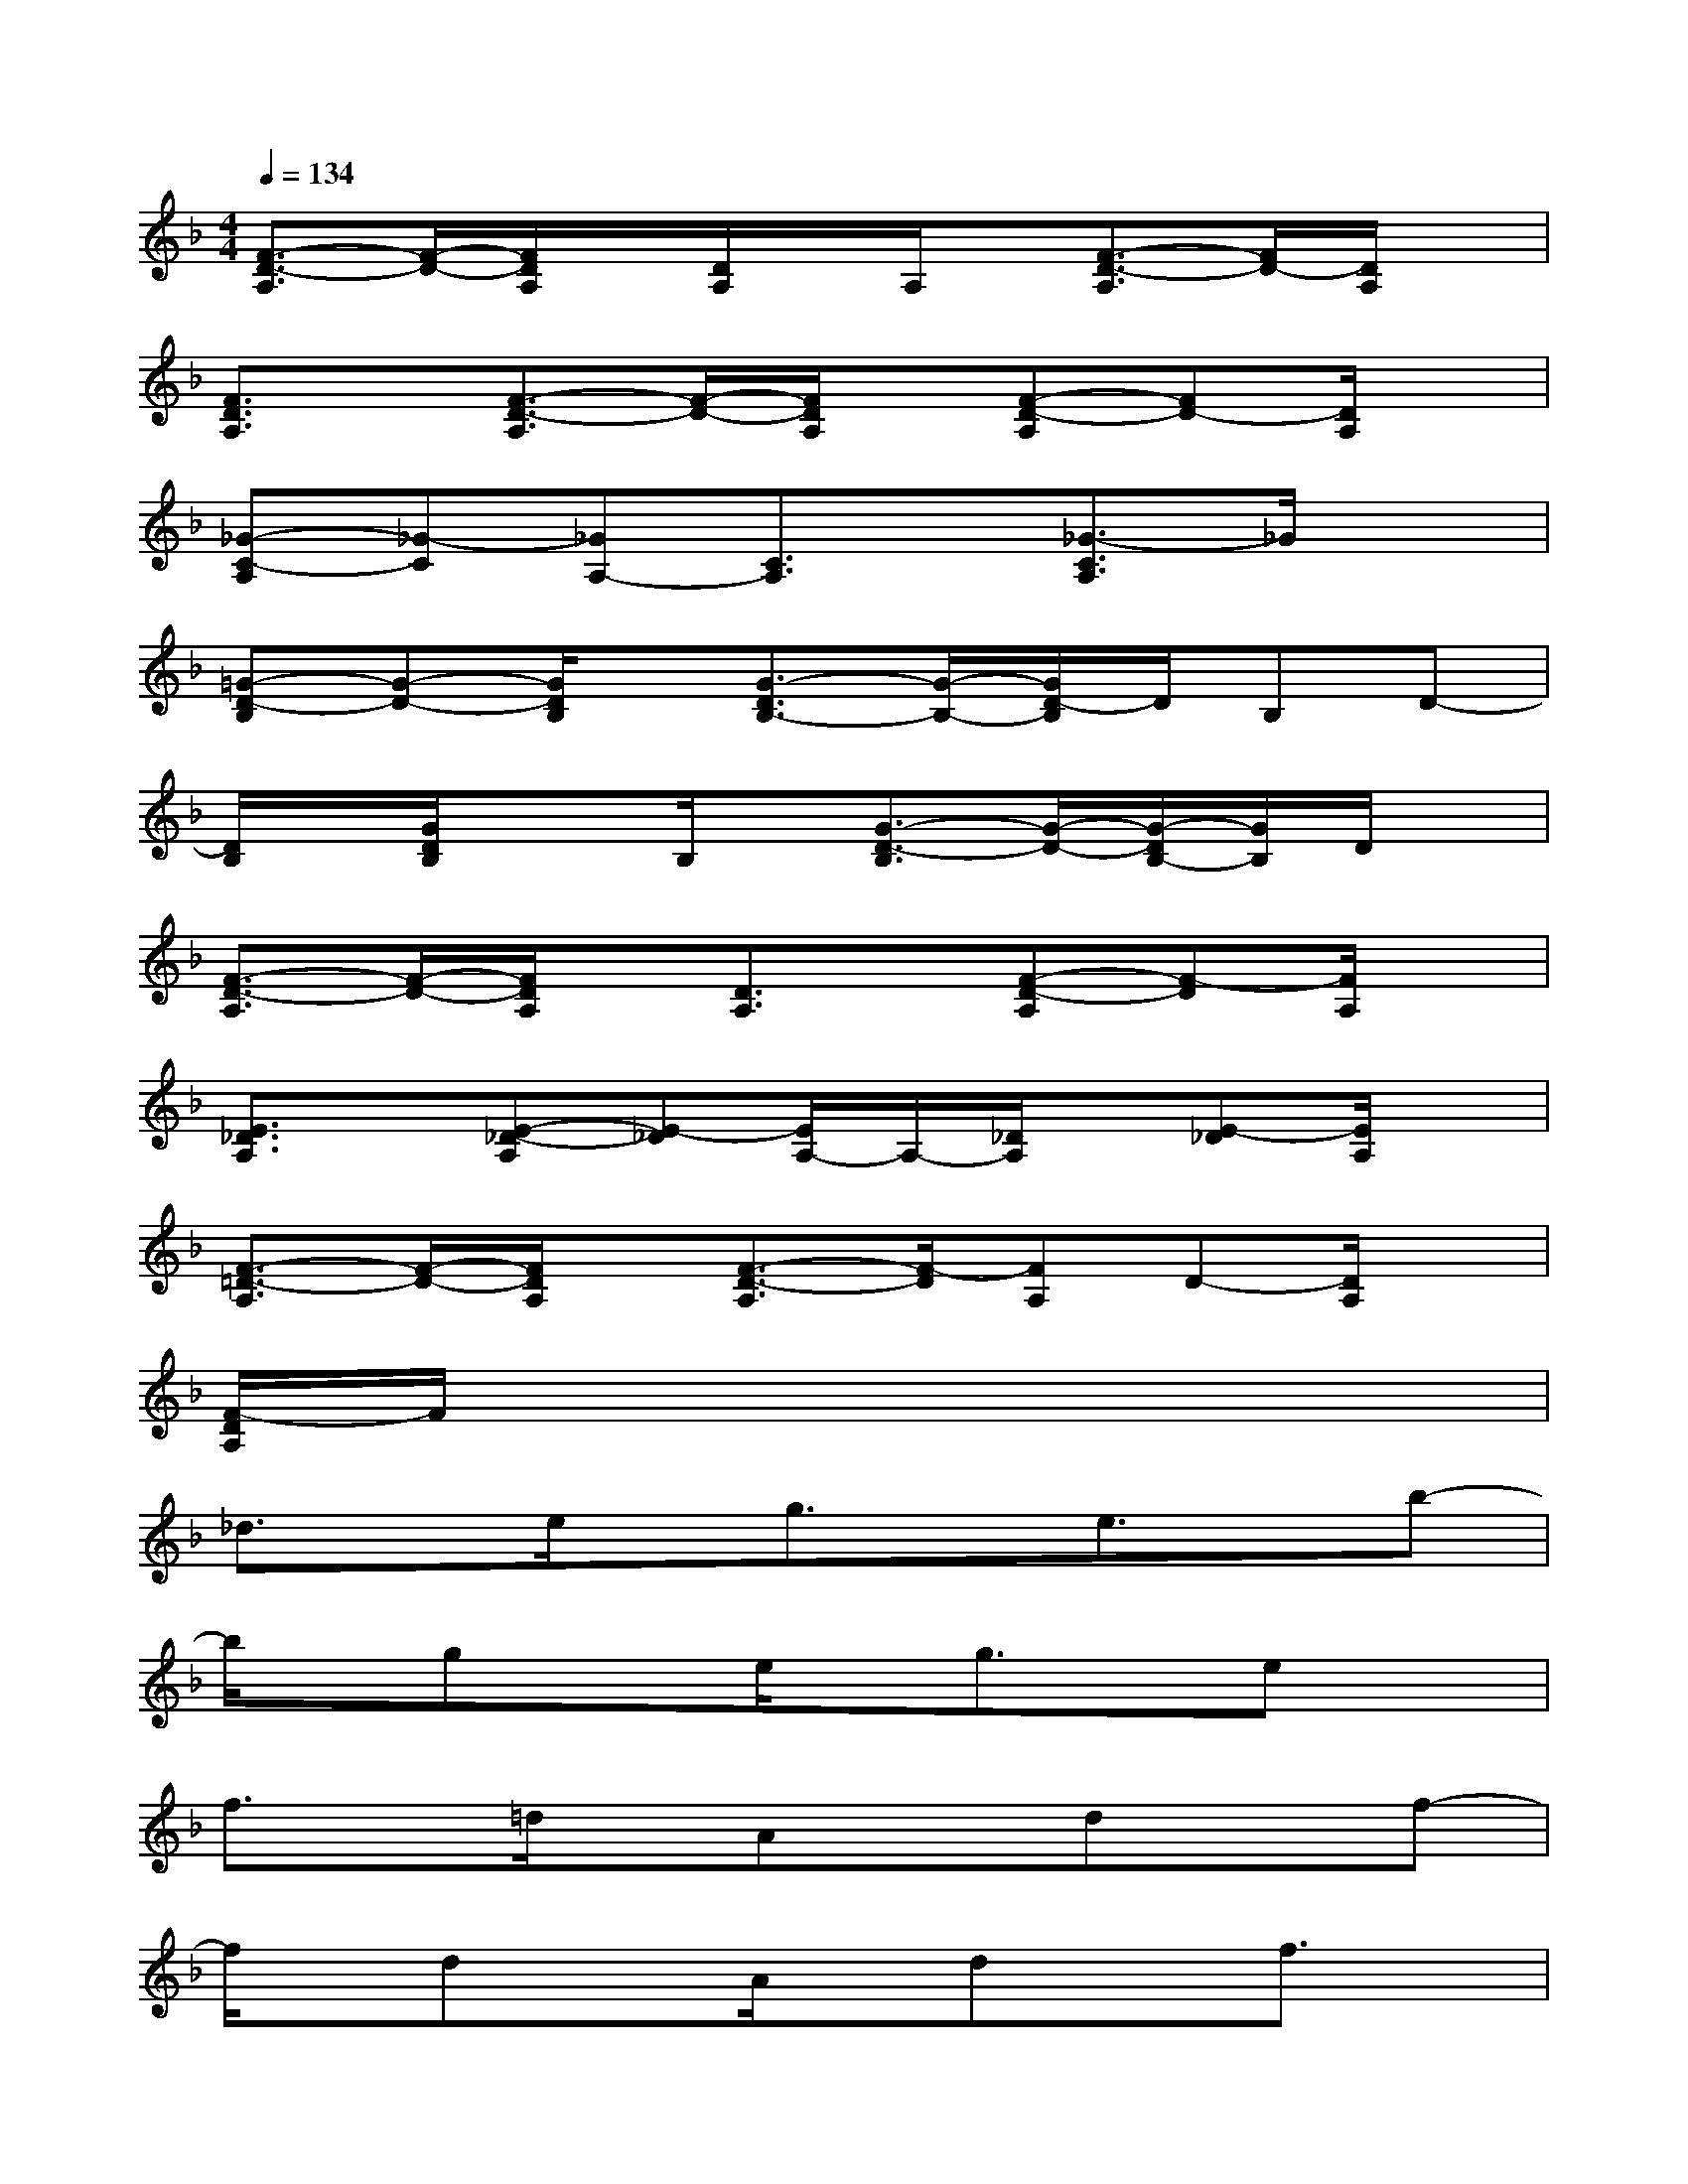 X:1
T:
M:4/4
L:1/8
Q:1/4=134
K:F%1flats
V:1
[F3/2-D3/2-A,3/2][F/2-D/2-][F/2D/2A,/2]x/2[D/2A,/2]x/2A,/2x/2[F3/2-D3/2-A,3/2][F/2D/2-][D/2A,/2]x/2|
[F3/2D3/2A,3/2]x/2[F3/2-D3/2-A,3/2][F/2-D/2-][F/2D/2A,/2]x/2[F-D-A,][FD-][D/2A,/2]x/2|
[_G-C-A,][_G-C][_GA,-][C3/2A,3/2]x/2[_G3/2-C3/2A,3/2]_G/2x|
[=G-D-B,][G-D-][G/2D/2B,/2]x/2[G3/2-D3/2B,3/2-][G/2-B,/2-][G/2D/2-B,/2]D/2B,D-|
[D/2B,/2]x/2[G/2D/2B,/2]x3/2B,/2x/2[G3/2-D3/2-B,3/2][G/2-D/2-][G/2-D/2B,/2-][G/2B,/2]D/2x/2|
[F3/2-D3/2-A,3/2][F/2-D/2-][F/2D/2A,/2]x/2[D3/2A,3/2]x/2[F-D-A,][F-D][F/2A,/2]x/2|
[E3/2_D3/2A,3/2]x/2[E-_D-A,][E-_D][E/2A,/2-]A,/2-[_D/2A,/2]x/2[E-_D][E/2A,/2]x/2|
[F3/2-=D3/2-A,3/2][F/2-D/2-][F/2D/2A,/2]x/2[F3/2-D3/2-A,3/2][F/2-D/2][FA,]D-[D/2A,/2]x/2|
[F/2-D/2A,/2]F/2x6x|
_d3/2x/2e/2x/2g3/2x/2e3/2x/2b-|
b/2x/2gxe/2x/2g3/2x/2ex|
f3/2x/2=d/2x/2Axdxf-|
f/2x/2dxA/2x/2dxf3/2x/2|
_d3/2x/2e/2x/2g3/2x/2e3/2x/2b-|
b/2x/2gxe/2x/2g3/2x/2ex|
f3/2x/2=d/2x/2Axdxf